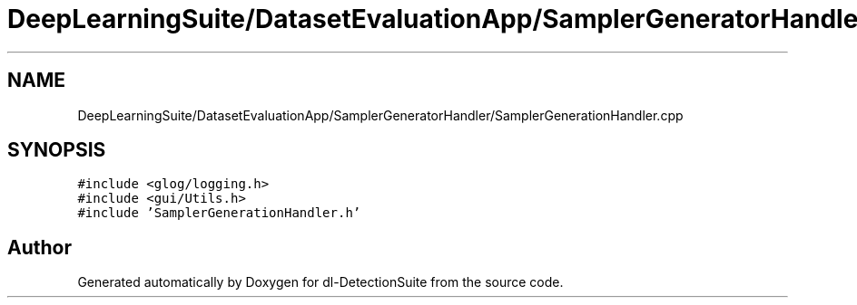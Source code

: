 .TH "DeepLearningSuite/DatasetEvaluationApp/SamplerGeneratorHandler/SamplerGenerationHandler.cpp" 3 "Sat Dec 15 2018" "Version 1.00" "dl-DetectionSuite" \" -*- nroff -*-
.ad l
.nh
.SH NAME
DeepLearningSuite/DatasetEvaluationApp/SamplerGeneratorHandler/SamplerGenerationHandler.cpp
.SH SYNOPSIS
.br
.PP
\fC#include <glog/logging\&.h>\fP
.br
\fC#include <gui/Utils\&.h>\fP
.br
\fC#include 'SamplerGenerationHandler\&.h'\fP
.br

.SH "Author"
.PP 
Generated automatically by Doxygen for dl-DetectionSuite from the source code\&.
